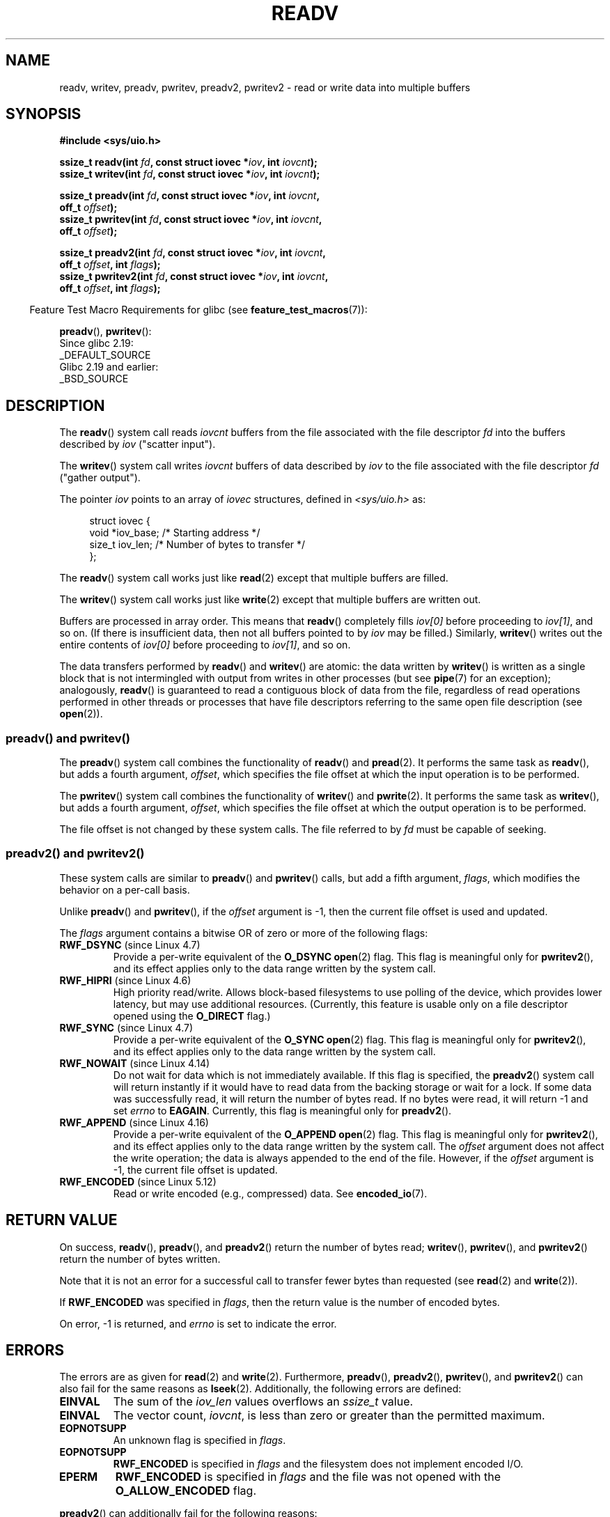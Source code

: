 .\" Copyright (C) 2007, 2010 Michael Kerrisk <mtk.manpages@gmail.com>
.\" and Copyright (c) 1993 by Thomas Koenig (ig25@rz.uni-karlsruhe.de)
.\"
.\" %%%LICENSE_START(VERBATIM)
.\" Permission is granted to make and distribute verbatim copies of this
.\" manual provided the copyright notice and this permission notice are
.\" preserved on all copies.
.\"
.\" Permission is granted to copy and distribute modified versions of this
.\" manual under the conditions for verbatim copying, provided that the
.\" entire resulting derived work is distributed under the terms of a
.\" permission notice identical to this one.
.\"
.\" Since the Linux kernel and libraries are constantly changing, this
.\" manual page may be incorrect or out-of-date.  The author(s) assume no
.\" responsibility for errors or omissions, or for damages resulting from
.\" the use of the information contained herein.  The author(s) may not
.\" have taken the same level of care in the production of this manual,
.\" which is licensed free of charge, as they might when working
.\" professionally.
.\"
.\" Formatted or processed versions of this manual, if unaccompanied by
.\" the source, must acknowledge the copyright and authors of this work.
.\" %%%LICENSE_END
.\"
.\" Modified Sat Jul 24 18:34:44 1993 by Rik Faith (faith@cs.unc.edu)
.\" Merged readv.[23], 2002-10-17, aeb
.\" 2007-04-30 mtk, A fairly major rewrite to fix errors and
.\"     add more details.
.\" 2010-11-16, mtk, Added documentation of preadv() and pwritev()
.\"
.TH READV 2  2020-12-21 "Linux" "Linux Programmer's Manual"
.SH NAME
readv, writev, preadv, pwritev, preadv2, pwritev2 \- read or write data into multiple buffers
.SH SYNOPSIS
.nf
.B #include <sys/uio.h>
.PP
.BI "ssize_t readv(int " fd ", const struct iovec *" iov ", int " iovcnt );
.BI "ssize_t writev(int " fd ", const struct iovec *" iov ", int " iovcnt );
.PP
.BI "ssize_t preadv(int " fd ", const struct iovec *" iov ", int " iovcnt ,
.BI "                off_t " offset );
.BI "ssize_t pwritev(int " fd ", const struct iovec *" iov ", int " iovcnt ,
.BI "                off_t " offset );
.PP
.BI "ssize_t preadv2(int " fd ", const struct iovec *" iov ", int " iovcnt ,
.BI "                off_t " offset ", int " flags );
.BI "ssize_t pwritev2(int " fd ", const struct iovec *" iov ", int " iovcnt ,
.BI "                off_t " offset ", int " flags );
.fi
.PP
.RS -4
Feature Test Macro Requirements for glibc (see
.BR feature_test_macros (7)):
.RE
.PP
.BR preadv (),
.BR pwritev ():
.nf
    Since glibc 2.19:
        _DEFAULT_SOURCE
    Glibc 2.19 and earlier:
        _BSD_SOURCE
.fi
.SH DESCRIPTION
The
.BR readv ()
system call reads
.I iovcnt
buffers from the file associated with the file descriptor
.I fd
into the buffers described by
.I iov
("scatter input").
.PP
The
.BR writev ()
system call writes
.I iovcnt
buffers of data described by
.I iov
to the file associated with the file descriptor
.I fd
("gather output").
.PP
The pointer
.I iov
points to an array of
.I iovec
structures,
defined in
.I <sys/uio.h>
as:
.PP
.in +4n
.EX
struct iovec {
    void  *iov_base;    /* Starting address */
    size_t iov_len;     /* Number of bytes to transfer */
};
.EE
.in
.PP
The
.BR readv ()
system call works just like
.BR read (2)
except that multiple buffers are filled.
.PP
The
.BR writev ()
system call works just like
.BR write (2)
except that multiple buffers are written out.
.PP
Buffers are processed in array order.
This means that
.BR readv ()
completely fills
.I iov[0]
before proceeding to
.IR iov[1] ,
and so on.
(If there is insufficient data, then not all buffers pointed to by
.I iov
may be filled.)
Similarly,
.BR writev ()
writes out the entire contents of
.I iov[0]
before proceeding to
.IR iov[1] ,
and so on.
.PP
The data transfers performed by
.BR readv ()
and
.BR writev ()
are atomic: the data written by
.\" Regarding atomicity, see https://bugzilla.kernel.org/show_bug.cgi?id=10596
.BR writev ()
is written as a single block that is not intermingled with output
from writes in other processes (but see
.BR pipe (7)
for an exception);
analogously,
.BR readv ()
is guaranteed to read a contiguous block of data from the file,
regardless of read operations performed in other threads or processes
that have file descriptors referring to the same open file description
(see
.BR open (2)).
.SS preadv() and pwritev()
The
.BR preadv ()
system call combines the functionality of
.BR readv ()
and
.BR pread (2).
It performs the same task as
.BR readv (),
but adds a fourth argument,
.IR offset ,
which specifies the file offset at which the input operation
is to be performed.
.PP
The
.BR pwritev ()
system call combines the functionality of
.BR writev ()
and
.BR pwrite (2).
It performs the same task as
.BR writev (),
but adds a fourth argument,
.IR offset ,
which specifies the file offset at which the output operation
is to be performed.
.PP
The file offset is not changed by these system calls.
The file referred to by
.I fd
must be capable of seeking.
.SS preadv2() and pwritev2()
These system calls are similar to
.BR preadv ()
and
.BR pwritev ()
calls, but add a fifth argument,
.IR flags ,
which modifies the behavior on a per-call basis.
.PP
Unlike
.BR preadv ()
and
.BR pwritev (),
if the
.I offset
argument is \-1, then the current file offset is used and updated.
.PP
The
.I flags
argument contains a bitwise OR of zero or more of the following flags:
.TP
.BR RWF_DSYNC " (since Linux 4.7)"
.\" commit e864f39569f4092c2b2bc72c773b6e486c7e3bd9
Provide a per-write equivalent of the
.B O_DSYNC
.BR open (2)
flag.
This flag is meaningful only for
.BR pwritev2 (),
and its effect applies only to the data range written by the system call.
.TP
.BR RWF_HIPRI " (since Linux 4.6)"
High priority read/write.
Allows block-based filesystems to use polling of the device,
which provides lower latency, but may use additional resources.
(Currently, this feature is usable only on a file descriptor opened using the
.BR O_DIRECT
flag.)
.TP
.BR RWF_SYNC " (since Linux 4.7)"
.\" commit e864f39569f4092c2b2bc72c773b6e486c7e3bd9
Provide a per-write equivalent of the
.B O_SYNC
.BR open (2)
flag.
This flag is meaningful only for
.BR pwritev2 (),
and its effect applies only to the data range written by the system call.
.TP
.BR RWF_NOWAIT " (since Linux 4.14)"
.\" commit 3239d834847627b6634a4139cf1dc58f6f137a46
.\" commit 91f9943e1c7b6638f27312d03fe71fcc67b23571
Do not wait for data which is not immediately available.
If this flag is specified, the
.BR preadv2 ()
system call will return instantly if it would have to read data from
the backing storage or wait for a lock.
If some data was successfully read, it will return the number of bytes read.
If no bytes were read, it will return \-1 and set
.IR errno
to
.BR EAGAIN .
Currently, this flag is meaningful only for
.BR preadv2 ().
.TP
.BR RWF_APPEND " (since Linux 4.16)"
.\" commit e1fc742e14e01d84d9693c4aca4ab23da65811fb
Provide a per-write equivalent of the
.B O_APPEND
.BR open (2)
flag.
This flag is meaningful only for
.BR pwritev2 (),
and its effect applies only to the data range written by the system call.
The
.I offset
argument does not affect the write operation;
the data is always appended to the end of the file.
However, if the
.I offset
argument is \-1, the current file offset is updated.
.TP
.BR RWF_ENCODED " (since Linux 5.12)"
Read or write encoded (e.g., compressed) data.
See
.BR encoded_io (7).
.SH RETURN VALUE
On success,
.BR readv (),
.BR preadv (),
and
.BR preadv2 ()
return the number of bytes read;
.BR writev (),
.BR pwritev (),
and
.BR pwritev2 ()
return the number of bytes written.
.PP
Note that it is not an error for a successful call to transfer fewer bytes
than requested (see
.BR read (2)
and
.BR write (2)).
.PP
If
.B RWF_ENCODED
was specified in
.IR flags ,
then the return value is the number of encoded bytes.
.PP
On error, \-1 is returned, and \fIerrno\fP is set to indicate the error.
.SH ERRORS
The errors are as given for
.BR read (2)
and
.BR write (2).
Furthermore,
.BR preadv (),
.BR preadv2 (),
.BR pwritev (),
and
.BR pwritev2 ()
can also fail for the same reasons as
.BR lseek (2).
Additionally, the following errors are defined:
.TP
.B EINVAL
The sum of the
.I iov_len
values overflows an
.I ssize_t
value.
.TP
.B EINVAL
The vector count,
.IR iovcnt ,
is less than zero or greater than the permitted maximum.
.TP
.B EOPNOTSUPP
An unknown flag is specified in \fIflags\fP.
.TP
.B EOPNOTSUPP
.B RWF_ENCODED
is specified in
.I flags
and the filesystem does not implement encoded I/O.
.TP
.B EPERM
.B RWF_ENCODED
is specified in
.I flags
and the file was not opened with the
.B O_ALLOW_ENCODED
flag.
.PP
.BR preadv2 ()
can additionally fail for the following reasons:
.TP
.B E2BIG
.B RWF_ENCODED
is specified in
.I flags
and
.I iov[0]
is not large enough to return the encoding metadata.
.TP
.B ENOBUFS
.B RWF_ENCODED
is specified in
.I flags
and the buffers in
.I iov
are not big enough to return the encoded data.
.PP
.BR pwritev2 ()
can additionally fail for the following reasons:
.TP
.B E2BIG
.B RWF_ENCODED
is specified in
.I flags
and
.I iov[0]
contains non-zero fields
after the kernel's
.IR "sizeof(struct encoded_iov)" .
.TP
.B EINVAL
.B RWF_ENCODED
is specified in
.I flags
and the encoding is unknown or not supported by the filesystem.
.TP
.B EINVAL
.B RWF_ENCODED
is specified in
.I flags
and the alignment and/or size requirements are not met.
.SH VERSIONS
.BR preadv ()
and
.BR pwritev ()
first appeared in Linux 2.6.30; library support was added in glibc 2.10.
.PP
.BR preadv2 ()
and
.BR pwritev2 ()
first appeared in Linux 4.6.
Library support was added in glibc 2.26.
.SH CONFORMING TO
.BR readv (),
.BR writev ():
POSIX.1-2001, POSIX.1-2008,
4.4BSD (these system calls first appeared in 4.2BSD).
.\" Linux libc5 used \fIsize_t\fP as the type of the \fIiovcnt\fP argument,
.\" and \fIint\fP as the return type.
.\" The readv/writev system calls were buggy before Linux 1.3.40.
.\" (Says release.libc.)
.PP
.BR preadv (),
.BR pwritev ():
nonstandard, but present also on the modern BSDs.
.PP
.BR preadv2 (),
.BR pwritev2 ():
nonstandard Linux extension.
.SH NOTES
POSIX.1 allows an implementation to place a limit on
the number of items that can be passed in
.IR iov .
An implementation can advertise its limit by defining
.B IOV_MAX
in
.I <limits.h>
or at run time via the return value from
.IR sysconf(_SC_IOV_MAX) .
On modern Linux systems, the limit is 1024.
Back in Linux 2.0 days, this limit was 16.
.\"
.\"
.SS C library/kernel differences
The raw
.BR preadv ()
and
.BR pwritev ()
system calls have call signatures that differ slightly from that of the
corresponding GNU C library wrapper functions shown in the SYNOPSIS.
The final argument,
.IR offset ,
is unpacked by the wrapper functions into two arguments in the system calls:
.PP
.BI "    unsigned long " pos_l ", unsigned long " pos
.PP
These arguments contain, respectively, the low order and high order 32 bits of
.IR offset .
.SS Historical C library/kernel differences
To deal with the fact that
.B IOV_MAX
was so low on early versions of Linux,
the glibc wrapper functions for
.BR readv ()
and
.BR writev ()
did some extra work if they detected that the underlying kernel
system call failed because this limit was exceeded.
In the case of
.BR readv (),
the wrapper function allocated a temporary buffer large enough
for all of the items specified by
.IR iov ,
passed that buffer in a call to
.BR read (2),
copied data from the buffer to the locations specified by the
.I iov_base
fields of the elements of
.IR iov ,
and then freed the buffer.
The wrapper function for
.BR writev ()
performed the analogous task using a temporary buffer and a call to
.BR write (2).
.PP
The need for this extra effort in the glibc wrapper functions
went away with Linux 2.2 and later.
However, glibc continued to provide this behavior until version 2.10.
Starting with glibc version 2.9,
the wrapper functions provide this behavior only if the library detects
that the system is running a Linux kernel older than version 2.6.18
(an arbitrarily selected kernel version).
And since glibc 2.20
(which requires a minimum Linux kernel version of 2.6.32),
the glibc wrapper functions always just directly invoke the system calls.
.SH EXAMPLES
The following code sample demonstrates the use of
.BR writev ():
.PP
.in +4n
.EX
char *str0 = "hello ";
char *str1 = "world\en";
struct iovec iov[2];
ssize_t nwritten;

iov[0].iov_base = str0;
iov[0].iov_len = strlen(str0);
iov[1].iov_base = str1;
iov[1].iov_len = strlen(str1);

nwritten = writev(STDOUT_FILENO, iov, 2);
.EE
.in
.SH SEE ALSO
.BR pread (2),
.BR read (2),
.BR write (2)
